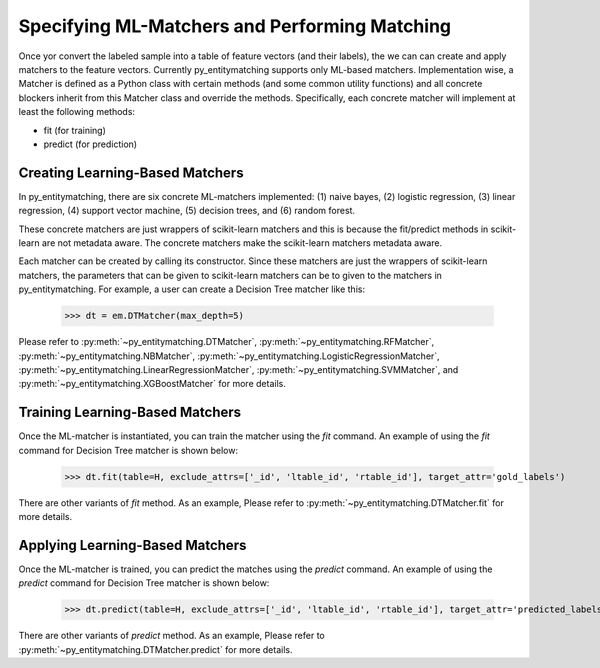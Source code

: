 ==============================================
Specifying ML-Matchers and Performing Matching
==============================================
Once yor convert the labeled sample  into a table of feature vectors (and their
labels), the we can  can create and apply matchers to the feature vectors.
Currently py_entitymatching supports only ML-based matchers. Implementation wise,
a Matcher is defined as a Python class with certain methods (and some common
utility functions) and all concrete blockers inherit from this Matcher class and
override the methods. Specifically, each concrete matcher will implement at least
the following methods:

* fit (for training)
* predict (for prediction)

Creating Learning-Based Matchers
--------------------------------
In py_entitymatching, there are six concrete ML-matchers implemented: (1) naive bayes, (2)
logistic regression, (3) linear regression, (4) support vector machine, (5) decision
trees, and (6) random forest.

These concrete matchers are just wrappers of scikit-learn matchers and this is because
the fit/predict methods in scikit-learn are not metadata aware. The concrete matchers
make the scikit-learn matchers metadata aware.


Each matcher can be created by calling its constructor. Since these matchers are
just the wrappers of scikit-learn matchers, the parameters that can be given to
scikit-learn matchers can be to given to the matchers in py_entitymatching.
For example, a user can create a Decision Tree matcher like this:

    >>> dt = em.DTMatcher(max_depth=5)

Please refer to :py:meth:`~py_entitymatching.DTMatcher`, :py:meth:`~py_entitymatching.RFMatcher`,
:py:meth:`~py_entitymatching.NBMatcher`, :py:meth:`~py_entitymatching.LogisticRegressionMatcher`,
:py:meth:`~py_entitymatching.LinearRegressionMatcher`, :py:meth:`~py_entitymatching.SVMMatcher`, and
:py:meth:`~py_entitymatching.XGBoostMatcher`
for more details.

Training Learning-Based Matchers
--------------------------------
Once the ML-matcher is instantiated, you can train the matcher using the
`fit` command. An example of using the `fit` command for Decision Tree matcher
is shown below:

    >>> dt.fit(table=H, exclude_attrs=['_id', 'ltable_id', 'rtable_id'], target_attr='gold_labels')

There are other variants of `fit` method. As an example, Please refer to
:py:meth:`~py_entitymatching.DTMatcher.fit` for more details.

Applying Learning-Based Matchers
--------------------------------
Once the ML-matcher is trained, you can predict the matches using the
`predict` command. An example of using the `predict` command for Decision Tree matcher
is shown below:

    >>> dt.predict(table=H, exclude_attrs=['_id', 'ltable_id', 'rtable_id'], target_attr='predicted_labels', append=True, inplace=True)

There are other variants of `predict` method. As an example, Please refer to
:py:meth:`~py_entitymatching.DTMatcher.predict` for more details.
